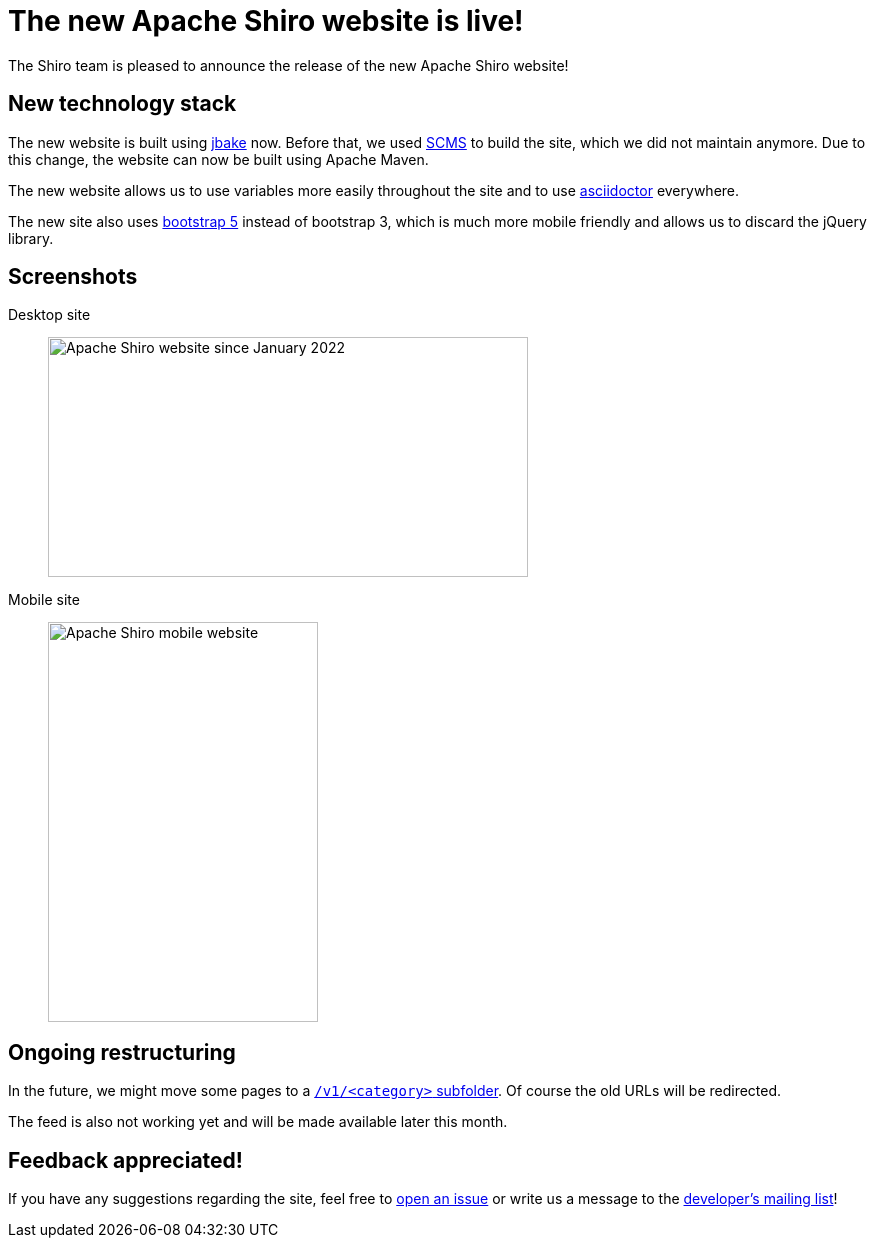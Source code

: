 = The new Apache Shiro website is live!
:jbake-author: Benjamin Marwell
:jbake-date: 2022-02-09
:jbake-type: post
:jbake-status: published
:jbake-tags: website
:jbake-featuredimage: 2022-02-08T110829_screenshot.png
:jbake-featuredimagewidth: 1424
:jbake-featuredimageheight: 1069
:jbake-twittercard: large
:idprefix:

The Shiro team is pleased to announce the release of the new Apache Shiro website!

== New technology stack

The new website is built using link:https://jbake.org/[jbake] now.
Before that, we used link:https://github.com/lhazlewood/scms[SCMS] to build the site, which we did not maintain anymore.
Due to this change, the website can now be built using Apache Maven.

The new website allows us to use variables more easily throughout the site and to use link:https://asciidoctor.org/[asciidoctor] everywhere.

The new site also uses link:https://getbootstrap.com/[bootstrap 5] instead of bootstrap 3, which is much more mobile friendly and allows us to discard the jQuery library.

== Screenshots

Desktop site::

image:2022-02-08T110829_screenshot.png["Apache Shiro website since January 2022",480,240]

Mobile site::

image:2022-02-08T111522_screenshot_mobile.png["Apache Shiro mobile website",270,400]


== Ongoing restructuring

In the future, we might move some pages to a link:https://issues.apache.org/jira/browse/SHIRO-858[`/v1/<category>` subfolder].
Of course the old URLs will be redirected.

The feed is also not working yet and will be made available later this month.

== Feedback appreciated!

If you have any suggestions regarding the site, feel free to link:/issues.html[open an issue] or write us a message to the link:/mailing-lists.html[developer's mailing list]!
